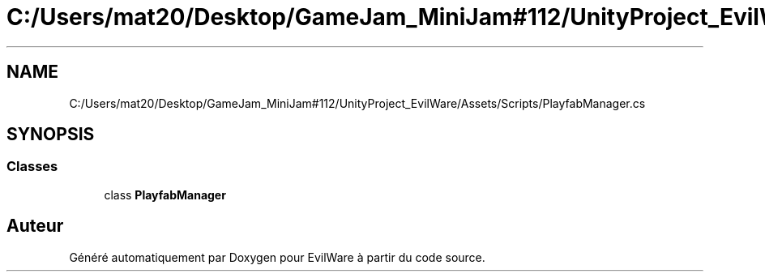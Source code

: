 .TH "C:/Users/mat20/Desktop/GameJam_MiniJam#112/UnityProject_EvilWare/Assets/Scripts/PlayfabManager.cs" 3 "Jeudi 24 Novembre 2022" "Version 0.1.0" "EvilWare" \" -*- nroff -*-
.ad l
.nh
.SH NAME
C:/Users/mat20/Desktop/GameJam_MiniJam#112/UnityProject_EvilWare/Assets/Scripts/PlayfabManager.cs
.SH SYNOPSIS
.br
.PP
.SS "Classes"

.in +1c
.ti -1c
.RI "class \fBPlayfabManager\fP"
.br
.in -1c
.SH "Auteur"
.PP 
Généré automatiquement par Doxygen pour EvilWare à partir du code source\&.
